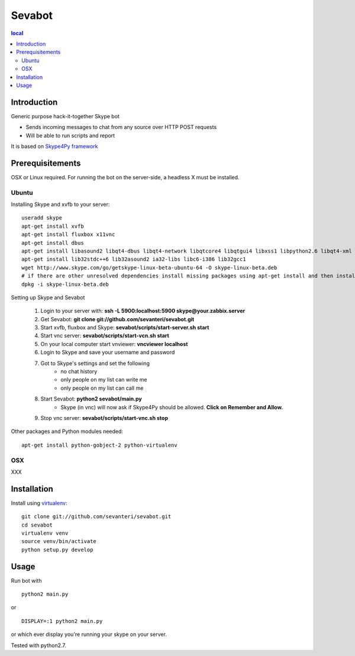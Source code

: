 =======
Sevabot
=======

.. contents:: local

Introduction
-------------

Generic purpose hack-it-together Skype bot

* Sends incoming messages to chat from any source over HTTP POST requests

* Will be able to run scripts and report

It is based on `Skype4Py framework <https://github.com/stigkj/Skype4Py>`_

Prerequisitements
------------------

OSX or Linux required. For running the bot on the server-side, a headless X must be installed.

Ubuntu
========

Installing Skype and xvfb to your server::

    useradd skype
    apt-get install xvfb
    apt-get install fluxbox x11vnc
    apt-get install dbus
    apt-get install libasound2 libqt4-dbus libqt4-network libqtcore4 libqtgui4 libxss1 libpython2.6 libqt4-xml libaudio2 libmng1 fontconfig liblcms1
    apt-get install lib32stdc++6 lib32asound2 ia32-libs libc6-i386 lib32gcc1
    wget http://www.skype.com/go/getskype-linux-beta-ubuntu-64 -O skype-linux-beta.deb
    # if there are other unresolved dependencies install missing packages using apt-get install and then install the skype deb package again
    dpkg -i skype-linux-beta.deb


Setting up Skype and Sevabot

    #. Login to your server with: **ssh -L 5900:localhost:5900 skype@your.zabbix.server**
    #. Get Sevabot: **git clone git://github.com/sevanteri/sevabot.git**
    #. Start xvfb, fluxbox and Skype: **sevabot/scripts/start-server.sh start**
    #. Start vnc server: **sevabot/scripts/start-vcn.sh start**
    #. On your local computer start vnviewer: **vncviewer localhost**
    #. Login to Skype and save your username and password
    #. Got to Skype's settings and set the following
        - no chat history
        - only people on my list can write me
        - only people on my list can call me
    #. Start Sevabot: **python2 sevabot/main.py**
        - Skype (in vnc) will now ask if Skype4Py should be allowed. **Click on Remember and Allow.**
    #. Stop vnc server: **sevabot/scripts/start-vnc.sh stop**


Other packages and Python modules needed::

  apt-get install python-gobject-2 python-virtualenv

OSX
====

XXX

Installation
----------------

Install using `virtualenv <http://pypi.python.org/pypi/virtualenv/>`_::

    git clone git://github.com/sevanteri/sevabot.git
    cd sevabot
    virtualenv venv
    source venv/bin/activate
    python setup.py develop

Usage
------


Run bot with ::

  python2 main.py

or ::

  DISPLAY=:1 python2 main.py

or which ever display you're running your skype on your server.


Tested with python2.7.



